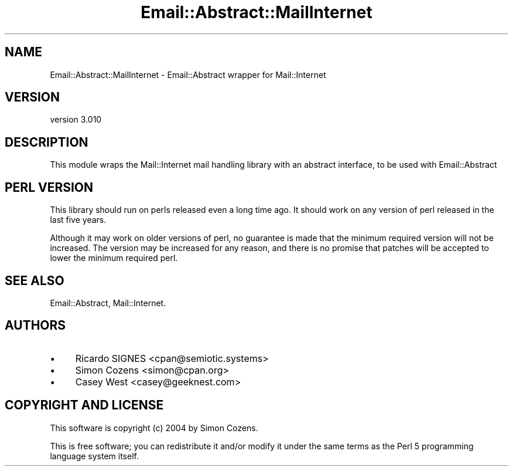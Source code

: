 .\" -*- mode: troff; coding: utf-8 -*-
.\" Automatically generated by Pod::Man 5.01 (Pod::Simple 3.43)
.\"
.\" Standard preamble:
.\" ========================================================================
.de Sp \" Vertical space (when we can't use .PP)
.if t .sp .5v
.if n .sp
..
.de Vb \" Begin verbatim text
.ft CW
.nf
.ne \\$1
..
.de Ve \" End verbatim text
.ft R
.fi
..
.\" \*(C` and \*(C' are quotes in nroff, nothing in troff, for use with C<>.
.ie n \{\
.    ds C` ""
.    ds C' ""
'br\}
.el\{\
.    ds C`
.    ds C'
'br\}
.\"
.\" Escape single quotes in literal strings from groff's Unicode transform.
.ie \n(.g .ds Aq \(aq
.el       .ds Aq '
.\"
.\" If the F register is >0, we'll generate index entries on stderr for
.\" titles (.TH), headers (.SH), subsections (.SS), items (.Ip), and index
.\" entries marked with X<> in POD.  Of course, you'll have to process the
.\" output yourself in some meaningful fashion.
.\"
.\" Avoid warning from groff about undefined register 'F'.
.de IX
..
.nr rF 0
.if \n(.g .if rF .nr rF 1
.if (\n(rF:(\n(.g==0)) \{\
.    if \nF \{\
.        de IX
.        tm Index:\\$1\t\\n%\t"\\$2"
..
.        if !\nF==2 \{\
.            nr % 0
.            nr F 2
.        \}
.    \}
.\}
.rr rF
.\" ========================================================================
.\"
.IX Title "Email::Abstract::MailInternet 3pm"
.TH Email::Abstract::MailInternet 3pm 2023-09-03 "perl v5.38.2" "User Contributed Perl Documentation"
.\" For nroff, turn off justification.  Always turn off hyphenation; it makes
.\" way too many mistakes in technical documents.
.if n .ad l
.nh
.SH NAME
Email::Abstract::MailInternet \- Email::Abstract wrapper for Mail::Internet
.SH VERSION
.IX Header "VERSION"
version 3.010
.SH DESCRIPTION
.IX Header "DESCRIPTION"
This module wraps the Mail::Internet mail handling library with an
abstract interface, to be used with Email::Abstract
.SH "PERL VERSION"
.IX Header "PERL VERSION"
This library should run on perls released even a long time ago.  It should
work on any version of perl released in the last five years.
.PP
Although it may work on older versions of perl, no guarantee is made that the
minimum required version will not be increased.  The version may be increased
for any reason, and there is no promise that patches will be accepted to
lower the minimum required perl.
.SH "SEE ALSO"
.IX Header "SEE ALSO"
Email::Abstract, Mail::Internet.
.SH AUTHORS
.IX Header "AUTHORS"
.IP \(bu 4
Ricardo SIGNES <cpan@semiotic.systems>
.IP \(bu 4
Simon Cozens <simon@cpan.org>
.IP \(bu 4
Casey West <casey@geeknest.com>
.SH "COPYRIGHT AND LICENSE"
.IX Header "COPYRIGHT AND LICENSE"
This software is copyright (c) 2004 by Simon Cozens.
.PP
This is free software; you can redistribute it and/or modify it under
the same terms as the Perl 5 programming language system itself.
